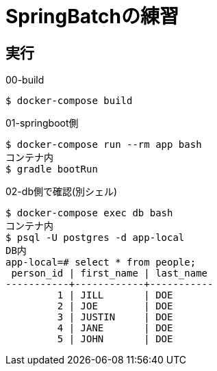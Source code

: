 = SpringBatchの練習

== 実行

.00-build
----
$ docker-compose build
----

.01-springboot側
----
$ docker-compose run --rm app bash
コンテナ内
$ gradle bootRun
----

.02-db側で確認(別シェル)
----
$ docker-compose exec db bash
コンテナ内
$ psql -U postgres -d app-local
DB内
app-local=# select * from people;
 person_id | first_name | last_name
-----------+------------+-----------
         1 | JILL       | DOE
         2 | JOE        | DOE
         3 | JUSTIN     | DOE
         4 | JANE       | DOE
         5 | JOHN       | DOE
----
